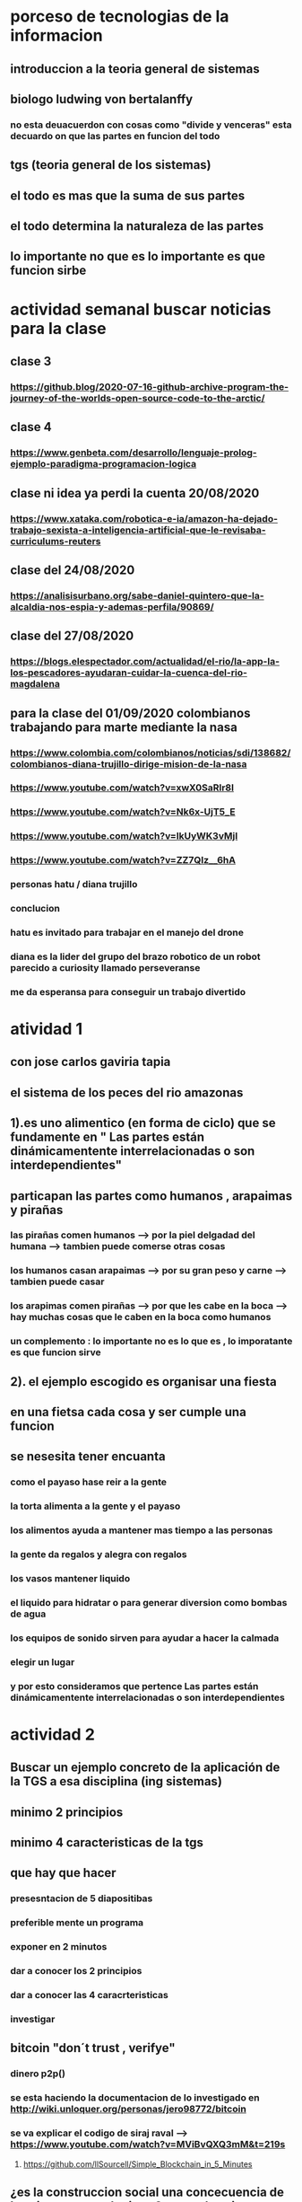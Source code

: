 * porceso de tecnologias de la informacion 
** introduccion a la teoria general de sistemas 
** biologo ludwing von bertalanffy
*** no esta deuacuerdon con cosas como "divide y venceras" esta decuardo on que las partes en funcion del todo
** tgs (teoria general de los sistemas)
** el todo es mas que la suma de sus partes
** el todo determina la naturaleza de las partes
** lo importante no que es lo importante es que funcion sirbe
* actividad semanal buscar noticias para la clase
** clase 3 
*** https://github.blog/2020-07-16-github-archive-program-the-journey-of-the-worlds-open-source-code-to-the-arctic/ 
** clase 4
*** https://www.genbeta.com/desarrollo/lenguaje-prolog-ejemplo-paradigma-programacion-logica
** clase ni idea ya perdi la cuenta 20/08/2020
*** https://www.xataka.com/robotica-e-ia/amazon-ha-dejado-trabajo-sexista-a-inteligencia-artificial-que-le-revisaba-curriculums-reuters
** clase del 24/08/2020
*** https://analisisurbano.org/sabe-daniel-quintero-que-la-alcaldia-nos-espia-y-ademas-perfila/90869/
** clase del 27/08/2020
*** https://blogs.elespectador.com/actualidad/el-rio/la-app-la-los-pescadores-ayudaran-cuidar-la-cuenca-del-rio-magdalena
** para la clase del 01/09/2020 colombianos trabajando para marte mediante la nasa
*** https://www.colombia.com/colombianos/noticias/sdi/138682/colombianos-diana-trujillo-dirige-mision-de-la-nasa
*** https://www.youtube.com/watch?v=xwX0SaRlr8I
*** https://www.youtube.com/watch?v=Nk6x-UjT5_E
*** https://www.youtube.com/watch?v=IkUyWK3vMjI
*** https://www.youtube.com/watch?v=ZZ7QIz__6hA
*** personas hatu / diana trujillo
*** conclucion 
*** hatu es invitado para trabajar en el manejo del drone
*** diana es la lider del grupo del brazo robotico de un robot parecido a curiosity  llamado perseveranse
*** me da esperansa para conseguir un trabajo divertido
* atividad 1
** con jose carlos gaviria tapia
**  el sistema de los peces del rio amazonas
** 1).es uno alimentico (en forma de ciclo) que se fundamente en " Las partes están dinámicamentente interrelacionadas o son interdependientes"
** particapan las partes como humanos , arapaimas y pirañas
*** las pirañas comen humanos --> por la piel delgadad del humana --> tambien puede comerse otras cosas 
*** los humanos casan arapaimas --> por su gran peso y carne --> tambien puede casar 
*** los arapimas comen pirañas --> por que les cabe en la boca --> hay muchas cosas que le caben en la boca como humanos
*** un complemento : lo importante no es lo que es , lo imporatante es que funcion sirve
** 2). el ejemplo escogido es organisar una fiesta
** en una fietsa cada cosa y ser cumple una funcion
** se nesesita tener encuanta
*** como el payaso hase reir a la gente
*** la torta alimenta a la gente y el payaso 
*** los alimentos ayuda a mantener mas tiempo a las personas 
*** la gente  da regalos y alegra  con regalos
*** los vasos mantener liquido
*** el liquido para hidratar o para generar diversion como bombas de agua
*** los equipos de  sonido sirven para ayudar a hacer la calmada 
*** elegir un lugar 
*** y por esto consideramos que pertence  Las partes están dinámicamentente interrelacionadas o son interdependientes
* actividad 2
** Buscar un ejemplo concreto de la aplicación de la TGS a esa disciplina (ing sistemas)
** minimo 2 principios
** minimo 4 caracteristicas de la tgs
** que hay que hacer
*** presesntacion de 5 diapositibas
*** preferible mente un programa
*** exponer en 2 minutos
*** dar a conocer los 2 principios
*** dar a conocer  las 4 caracrteristicas
*** investigar
** bitcoin "don´t trust  , verifye"
*** dinero p2p()
*** se esta haciendo la documentacion de lo investigado en http://wiki.unloquer.org/personas/jero98772/bitcoin
*** se va explicar el codigo de siraj raval --> https://www.youtube.com/watch?v=MViBvQXQ3mM&t=219s
**** https://github.com/llSourcell/Simple_Blockchain_in_5_Minutes
** ¿es la construccion social una concecuencia de los sietmas tecnologicos ? ¿o son los sistemas tecnologicos una construccion social?
* 13/08/2020
** asesoria jueves 2-4 pm
** otra clasificacion de los sistemas 
** relacion con el medio
*** concretos 
*** abstarctos
** naturaleza 
*** cerrados 
*** abiertos
** origen
*** natural
*** artificial
** relaciones
*** simples
*** complejos
** cambio en el tiempo
***  estaticos
*** dinamicos
** actividad analizar para clasificar
*** emalse el peñol
*** corte suprema de justicia
*** curso de pn y ti
*** obras parques de rio
** embalse del peñol
*** naturalesa  -> cocncreto
*** relacion con el medio-> abierto
*** origen -> artificial
*** relaciones -> compleja
*** cambio en el tiempo -> dianmico -> el caso de pueblo que se undio en ella de un momento a otro
** corte de "justicia"
*** naturalesa -> coccreta
*** relacion con el medio -> abierta
*** origen -> artificial
*** relaciones -> complejas
*** cambio en el tiempo -> dinamico 
** el curso
*** naturalesa-> abstarcto -> por el conocimeimto que se majeja en el
*** relacion con el medio -> abierto 
*** relaciones -> complejas -> (somos mas de 15)
*** cambio en el tiempo -> dinamico ->cada dia hay que investigar algo nuevo ... noticia
*** origen -> artificial
** parques del rio
*** relacion con el medio -> cocncreta
*** naturalesa -> abierta
*** relaciones -> complejas
*** cambio en el tiempo -> dinamico
*** origen -> artificial
** sinergia trabajo en conjunto
** ?
*** un colectivo que cada uno de los intengrates trabaja algo para el colectivo eso podria 
*** si es
** el caos tiende al desorden y la entropia
** la negaentropia toma energia del sistema para reavasteserse
** retroalimentacion
*** la salida del sistema vuelve a ser entrada (no neseariamente tiene que pasar por un proceso)
** tipos de retroalientacion
*** retro alimentacion  negativa 
**** se desvia a un valor no deseado
*** retro alimentacion positiva 
**** se desvia a un valor mejor del valor deseado y se repiesa o corrige la variable para una mejor
** elementos de los susbsistemas de control
*** variable 
*** medio motores
*** mecanismos sensores
** actividad
** selsecionar un subsitema de control
*** identificar los elementos del subsistema
*** variables
*** mecanismos sensores
*** medio motores
** calidad del aire como mecanismo
*** variables (que se quiere controlar)
**** calidad de aire (polucion (pm25)) 
**** salud 
*** mecanismos sensores (lo que permite  medir )
**** sensores 
**** plantas
**** problemas en la salud
*** medios motores (las acciones correctivas)
**** las personas 
**** las reglas
* no hay clase el lunes
** escojer una catasrofe de software es algo que genere perdidas
*** se probara con
*** https://colab.research.google.com/drive/1bx0K8Y0LtaGpQwPg9dcXfkkNzURp2JTS?usp=sharing#scrollTo=JdC8nvnLY_Lj
** mcgomez@udem.edu.co
* 20/08/2020
** informacion
*** inteligencia artificial
*** no piensa
*** ... perdi la cuenta
** coltan
*** cerebro
*** olgasan
*** ... no dio 
* 24/08/2020
** presentaciones
*** boing 7 algo
*** el de el trasportador
*** wanacry
*** misil patriot
*** chalenger
*** gusano morris del viejo arpanet
* siestemas de informacion en negocios globales  actuales
** fin tech es la aplicacion de la tecnologia a los servios de bitcoin
** rutinas y procesos
** cultura o falsacultura
** las empresas no les importa que algo les sirva , les sirve algo que les de mas dinero $
** las personas desarrollan para personas
* 27/08/2020
** una organicacion es una estructura social
** 
